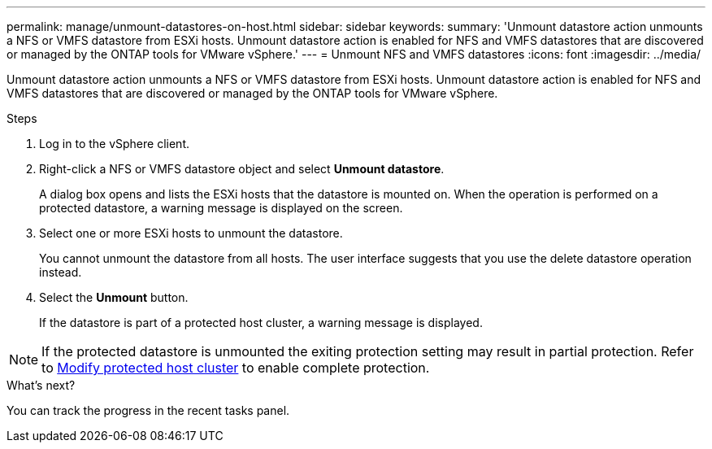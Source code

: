 ---
permalink: manage/unmount-datastores-on-host.html
sidebar: sidebar
keywords:
summary: 'Unmount datastore action unmounts a NFS or VMFS datastore from ESXi hosts. Unmount datastore action is enabled for NFS and VMFS datastores that are discovered or managed by the ONTAP tools for VMware vSphere.'
---
= Unmount NFS and VMFS datastores
:icons: font
:imagesdir: ../media/

[.lead]

Unmount datastore action unmounts a NFS or VMFS datastore from ESXi hosts. Unmount datastore action is enabled for NFS and VMFS datastores that are discovered or managed by the ONTAP tools for VMware vSphere.

.Steps

. Log in to the vSphere client.
. Right-click a NFS or VMFS datastore object and select *Unmount datastore*.
+
A dialog box opens and lists the ESXi hosts that the datastore is mounted on. 
When the operation is performed on a protected datastore, a warning message is displayed on the screen.
. Select one or more ESXi hosts to unmount the datastore.
+
You cannot unmount the datastore from all hosts. The user interface suggests that you use the delete datastore operation instead.
. Select the *Unmount* button.
+
If the datastore is part of a protected host cluster, a warning message is displayed. 

[NOTE]
If the protected datastore is unmounted the exiting protection setting may result in partial protection. Refer to link:../manage/edit-hostcluster-protection.html[Modify protected host cluster] to enable complete protection.

.What's next?
You can track the progress in the recent tasks panel.